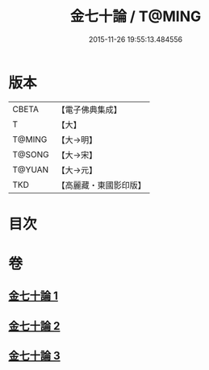 #+TITLE: 金七十論 / T@MING
#+DATE: 2015-11-26 19:55:13.484556
* 版本
 |     CBETA|【電子佛典集成】|
 |         T|【大】     |
 |    T@MING|【大→明】   |
 |    T@SONG|【大→宋】   |
 |    T@YUAN|【大→元】   |
 |       TKD|【高麗藏・東國影印版】|

* 目次
* 卷
** [[file:KR6s0072_001.txt][金七十論 1]]
** [[file:KR6s0072_002.txt][金七十論 2]]
** [[file:KR6s0072_003.txt][金七十論 3]]
